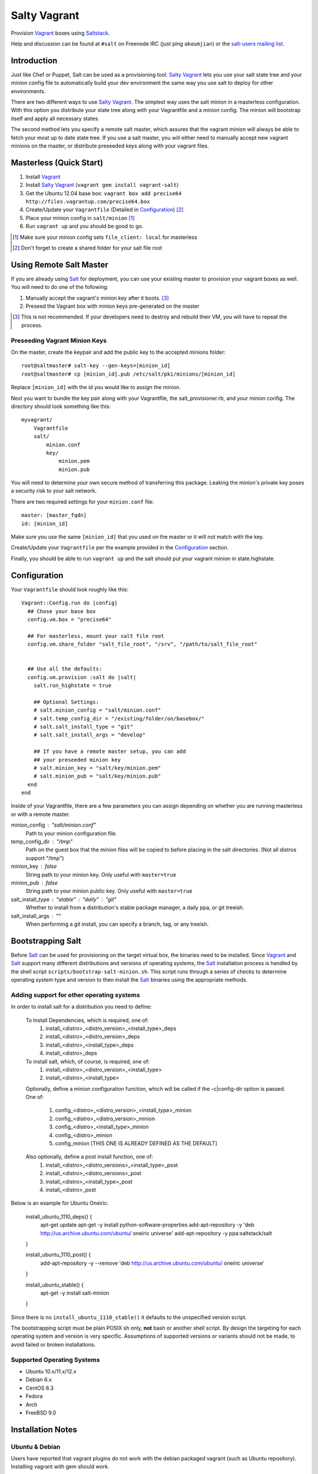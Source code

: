 ==============
Salty Vagrant
==============
Provision `Vagrant`_ boxes using `Saltstack`_.

Help and discussion can be found at ``#salt`` on Freenode IRC (just ping ``akoumjian``) 
or the `salt-users mailing list`_.

.. _`Vagrant`: http://www.vagrantup.com/
.. _`Saltstack`: http://saltstack.org/
.. _`Salt`: http://saltstack.org/
.. _`salt-users mailing list`: https://groups.google.com/forum/#!forum/salt-users

Introduction
============

Just like Chef or Puppet, Salt can be used as a provisioning tool. 
`Salty Vagrant`_ lets you use your salt state tree and your minion config 
file to automatically build your dev environment the same way you use salt 
to deploy for other environments.

.. _`Salty Vagrant`: https://github.com/saltstack/salty-vagrant

There are two different ways to use `Salty Vagrant`_. The simplest way uses 
the salt minion in a masterless configuration. With this option you distribute 
your state tree along with your Vagrantfile and a minion config. The 
minion will bootstrap itself and apply all necessary states.

The second method lets you specify a remote salt master, which assures that 
the vagrant minion will always be able to fetch your most up to date state 
tree. If you use a salt master, you will either need to manually accept 
new vagrant minions on the master, or distribute preseeded keys along with 
your vagrant files.

Masterless (Quick Start)
========================

1. Install `Vagrant`_
2. Install `Salty Vagrant`_ (``vagrant gem install vagrant-salt``)
3. Get the Ubuntu 12.04 base box: ``vagrant box add precise64 http://files.vagrantup.com/precise64.box``
4. Create/Update your ``Vagrantfile`` (Detailed in `Configuration`_) [#shared_folders]_
5. Place your minion config in ``salt/minion`` [#file_client]_
6. Run ``vagrant up`` and you should be good to go.

.. [#file_client] Make sure your minion config sets ``file_client: local`` for masterless
.. [#shared_folders] Don't forget to create a shared folder for your salt file root

Using Remote Salt Master
========================

If you are already using `Salt`_ for deployment, you can use your existing 
master to provision your vagrant boxes as well. You will need to do one of the
following:

#. Manually accept the vagrant's minion key after it boots. [#accept_key]_
#. Preseed the Vagrant box with minion keys pre-generated on the master

.. [#accept_key] This is not recommended. If your developers need to destroy and rebuild their VM, you will have to repeat the process.

Preseeding Vagrant Minion Keys
------------------------------

On the master, create the keypair and add the public key to the accepted minions 
folder::

    root@saltmaster# salt-key --gen-keys=[minion_id]
    root@saltmaster# cp [minion_id].pub /etc/salt/pki/minions/[minion_id]

Replace ``[minion_id]`` with the id you would like to assign the minion. 

Next you want to bundle the key pair along with your Vagrantfile, 
the salt_provisioner.rb, and your minion config. The directory should look 
something like this::

    myvagrant/
        Vagrantfile
        salt/
            minion.conf
            key/
                minion.pem
                minion.pub

You will need to determine your own secure method of transferring this 
package. Leaking the minion's private key poses a security risk to your salt 
network.

There are two required settings for your ``minion.conf`` file::

    master: [master_fqdn]
    id: [minion_id]

Make sure you use the same ``[minion_id]`` that you used on the master or 
it will not match with the key.

Create/Update your ``Vagrantfile`` per the example provided in the `Configuration`_ section.

Finally, you should be able to run ``vagrant up`` and the salt should put your 
vagrant minion in state.highstate.


Configuration
=============

Your ``Vagrantfile`` should look roughly like this::

    Vagrant::Config.run do |config|
      ## Chose your base box
      config.vm.box = "precise64"

      ## For masterless, mount your salt file root
      config.vm.share_folder "salt_file_root", "/srv", "/path/to/salt_file_root"


      ## Use all the defaults:
      config.vm.provision :salt do |salt|
        salt.run_highstate = true

        ## Optional Settings:
        # salt.minion_config = "salt/minion.conf"
        # salt.temp_config_dir = "/existing/folder/on/basebox/"
        # salt.salt_install_type = "git"
        # salt.salt_install_args = "develop"

        ## If you have a remote master setup, you can add
        ## your preseeded minion key
        # salt.minion_key = "salt/key/minion.pem"
        # salt.minion_pub = "salt/key/minion.pub"
      end
    end

Inside of your Vagrantfile, there are a few parameters you can assign 
depending on whether you are running masterless or with a remote master.

minion_config : "salt/minion.conf"
    Path to your minion configuration file.

temp_config_dir : "/tmp"
    Path on the guest box that the minion files will be copied to before
    placing in the salt directories. (Not all distros support "/tmp")

minion_key : false
    String path to your minion key. Only useful with ``master=true``

minion_pub : false
    String path to your minion public key. Only useful with ``master=true``

salt_install_type : "stable" : "daily" : "git"
    Whether to install from a distribution's stable package manager, a
    daily ppa, or git treeish.

salt_install_args : ""
    When performing a git install, you can specify a branch, tag, or 
    any treeish.


Bootstrapping Salt
==================

Before `Salt`_ can be used for provisioning on the target virtual box, the 
binaries need to be installed. Since `Vagrant`_ and `Salt`_ support many 
different distributions and versions of operating systems, the `Salt`_ 
installation process is handled by the shell script 
``scripts/bootstrap-salt-minion.sh``. This script runs through a series of 
checks to determine operating system type and version to then install the 
`Salt`_ binaries using the appropriate methods.

Adding support for other operating systems
------------------------------------------
In order to install salt for a distribution you need to define:

   To Install Dependencies, which is required, one of:
       1. install_<distro>_<distro_version>_<install_type>_deps
       2. install_<distro>_<distro_version>_deps
       3. install_<distro>_<install_type>_deps
       4. install_<distro>_deps


   To install salt, which, of course, is required, one of:
       1. install_<distro>_<distro_version>_<install_type>
       2. install_<distro>_<install_type>

   Optionally, define a minion configuration function, which will be called if
   the -c|config-dir option is passed. One of:
       1. config_<distro>_<distro_version>_<install_type>_minion
       2. config_<distro>_<distro_version>_minion
       3. config_<distro>_<install_type>_minion
       4. config_<distro>_minion
       5. config_minion [THIS ONE IS ALREADY DEFINED AS THE DEFAULT]

   Also optionally, define a post install function, one of:
       1. install_<distro>_<distro_versions>_<install_type>_post
       2. install_<distro>_<distro_versions>_post
       3. install_<distro>_<install_type>_post
       4. install_<distro>_post

Below is an example for Ubuntu Oneiric:

    install_ubuntu_1110_deps() {
        apt-get update
        apt-get -y install python-software-properties
        add-apt-repository -y 'deb http://us.archive.ubuntu.com/ubuntu/ oneiric universe'
        add-apt-repository -y ppa:saltstack/salt
    }

    install_ubuntu_1110_post() {
        add-apt-repository -y --remove 'deb http://us.archive.ubuntu.com/ubuntu/ oneiric universe'
    }

    install_ubuntu_stable() {
        apt-get -y install salt-minion
    }

Since there is no ``install_ubuntu_1110_stable()`` it defaults to the 
unspecified version script.

The bootstrapping script must be plain POSIX sh only, **not** bash or another 
shell script. By design the targeting for each operating system and version is 
very specific. Assumptions of supported versions or variants should not be 
made, to avoid failed or broken installations.

Supported Operating Systems
---------------------------
- Ubuntu 10.x/11.x/12.x
- Debian 6.x
- CentOS 6.3
- Fedora
- Arch
- FreeBSD 9.0

Installation Notes
==================
Ubuntu & Debian
---------------

Users have reported that vagrant plugins do not work with the debian packaged vagrant
(such as Ubuntu repository). Installing vagrant with gem should work.

1. ``sudo apt-get remove vagrant``
2. ``sudo gem install vagrant``
3. ``vagrant gem install vagrant-salt``

That should get you up and running.

Installing from source
----------------------

1. ``wget https://github.com/saltstack/salty-vagrant/tarball/master -O salty-vagrant.tar.gz``
2. ``tar zxf salty-vagrant.tar.gz``
3. ``cd saltstack-salty-vagrant-[hash]``
4. ``git submodule init``
5. ``git submodule update``
6. ``gem build vagrant-salt.gemspec``
7. ``vagrant gem install vagrant-salt-[version].gem``

.. vim: fenc=utf-8 spell spl=en cc=80 tw=79 fo=want sts=2 sw=2 et
